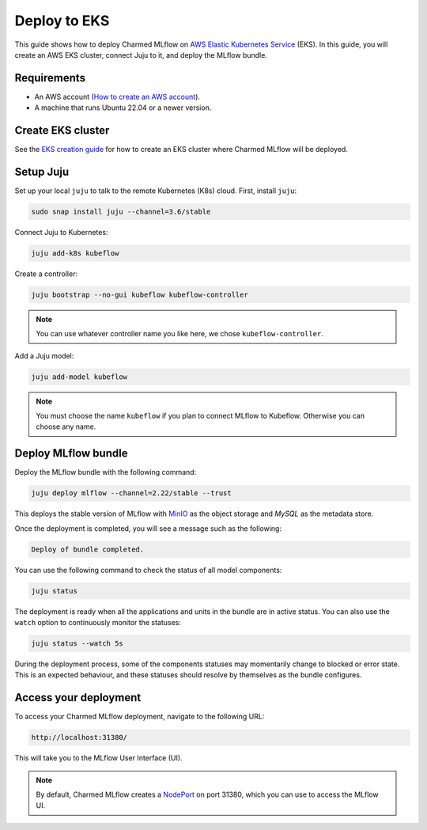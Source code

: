 Deploy to EKS
==============

This guide shows how to deploy Charmed MLflow on `AWS Elastic Kubernetes Service <https://aws.amazon.com/eks/>`_ (EKS). In this guide, you will create an AWS EKS cluster, connect Juju to it, and deploy the MLflow bundle.

Requirements
-------------

- An AWS account (`How to create an AWS account <https://docs.aws.amazon.com/accounts/latest/reference/manage-acct-creating.html>`_).
- A machine that runs Ubuntu 22.04 or a newer version.

Create EKS cluster
-------------------
See the `EKS creation guide <https://discourse.charmhub.io/t/create-an-eks-cluster-for-use-with-an-mlops-platform/10983>`_ for how to create an EKS cluster where Charmed MLflow will be deployed.

Setup Juju
----------

Set up your local ``juju`` to talk to the remote Kubernetes (K8s) cloud. First, install ``juju``:

.. code-block:: bash

   sudo snap install juju --channel=3.6/stable

Connect Juju to Kubernetes:

.. code-block:: bash

   juju add-k8s kubeflow

Create a controller:

.. code-block:: bash

   juju bootstrap --no-gui kubeflow kubeflow-controller

.. note:: You can use whatever controller name you like here, we chose ``kubeflow-controller``.

Add a Juju model:

.. code-block:: bash

   juju add-model kubeflow

.. note:: You must choose the name ``kubeflow`` if you plan to connect MLflow to Kubeflow. Otherwise you can choose any name.

Deploy MLflow bundle
---------------------
Deploy the MLflow bundle with the following command:

.. code-block:: bash

    juju deploy mlflow --channel=2.22/stable --trust

This deploys the stable version of MLflow with `MinIO <https://min.io/>`_ as the object storage and `MySQL` as the metadata store.

Once the deployment is completed, you will see a message such as the following:

.. code-block:: bash
   
   Deploy of bundle completed.

You can use the following command to check the status of all model components:

.. code-block:: bash

   juju status

The deployment is ready when all the applications and units in the bundle are in active status. 
You can also use the ``watch`` option to continuously monitor the statuses:

.. code-block:: bash

   juju status --watch 5s

During the deployment process, some of the components statuses may momentarily change to blocked or error state. 
This is an expected behaviour, and these statuses should resolve by themselves as the bundle configures.

Access your deployment
-----------------------

To access your Charmed MLflow deployment, navigate to the following URL:

.. code-block:: bash

   http://localhost:31380/

This will take you to the MLflow User Interface (UI).

.. note:: 
   By default, Charmed MLflow creates a `NodePort <https://kubernetes.io/docs/concepts/services-networking/service/#type-nodeport>`_ on port 31380, which you can use to access the MLflow UI.
